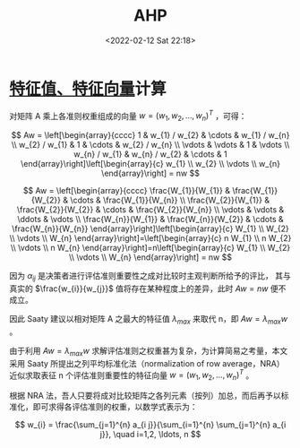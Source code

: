 # -*- eval: (setq org-media-note-screenshot-image-dir (concat default-directory "./static/AHP/")); -*-
:PROPERTIES:
:ID:       7EDFDB4C-C861-4164-8B6F-3E48A2760BAC
:ROAM_ALIASES: 层次分析法
:END:
#+LATEX_CLASS: my-article
#+DATE: <2022-02-12 Sat 22:18>
#+TITLE: AHP
#+ROAM_KEY:

* [[id:E77F1E60-173C-4DD0-B9A1-4744FA9082E7][特征值、特征向量]]计算
对矩阵 A 乘上各准则权重组成的向量 $w = \left(w_{1}, w_{2}, \ldots, w_{n}\right)^{T}$ ，可得：

$$
Aw  = \left[\begin{array}{cccc}
1 & w_{1} / w_{2} & \cdots & w_{1} / w_{n} \\
w_{2} / w_{1} & 1 & \cdots & w_{2} / w_{n} \\
\vdots & \vdots & 1 & \vdots \\
w_{n} / w_{1} & w_{n} / w_{2} & \cdots & 1
\end{array}\right]\left[\begin{array}{c}
w_{1} \\
w_{2} \\
\vdots \\
w_{n}
\end{array}\right] = nw
$$

$$
Aw = 
\left[\begin{array}{cccc}
\frac{W_{1}}{W_{1}} & \frac{W_{1}}{W_{2}} & \cdots & \frac{W_{1}}{W_{n}} \\
\frac{W_{2}}{W_{1}} & \frac{W_{2}}{W_{2}} & \cdots & \frac{W_{2}}{W_{n}} \\
\vdots & \vdots & \ddots & \vdots \\
\frac{W_{n}}{W_{1}} & \frac{W_{n}}{W_{2}} & \cdots & \frac{W_{n}}{W_{n}}
\end{array}\right]\left[\begin{array}{c}
W_{1} \\
W_{2} \\
\vdots \\
W_{n}
\end{array}\right]=\left[\begin{array}{c}
n W_{1} \\
n W_{2} \\
\vdots \\
n W_{n}
\end{array}\right]=n\left[\begin{array}{c}
W_{1} \\
W_{2} \\
\vdots \\
W_{n}
\end{array}\right]
= nw
$$

因为 $\alpha_{i}{_{j}}$ 是决策者进行评估准则重要性之成对比较时主观判断所给予的评比，
其与真实的 $\frac{w_{i}}{w_{j}}$ 值将存在某种程度上的差异，此时 $Aw = nw$ 便不成立。

因此 Saaty 建议以相对矩阵 A 之最大的特征值 $\lambda_{max}$ 来取代 n，即 $Aw = \lambda_{max}w$ 。

由于利用 $Aw = \lambda_{max}w$ 求解评估准则之权重甚为复杂，为计算简易之考量，本文采用 Saaty 所提出之列平均标准化法（normalization of row average，NRA）
近似求取表征 n 个评估准则重要性的特征向量 $w = \left(w_{1}, w_{2}, \ldots, w_{n}\right)^{T}$ 。

根据 NRA 法，吾人只要将成对比较矩阵之各列元素（按列）加总，而后再予以标准化，即可求得各评估准则的权重，以数学式表示为：

$$
w_{i} = \frac{\sum_{j=1}^{n} a_{i j}}{\sum_{i=1}^{n} \sum_{j=1}^{n} a_{i j}}, \quad i=1,2, \ldots, n
$$
